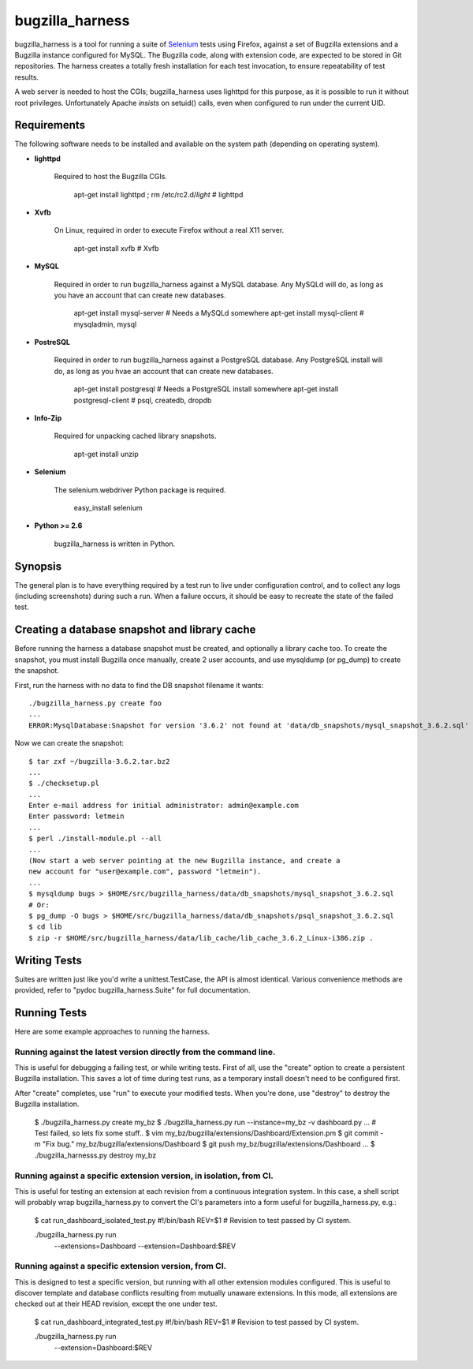 ================
bugzilla_harness
================

bugzilla_harness is a tool for running a suite of `Selenium
<http://www.seleniumhq.com/>`_ tests using Firefox, against a set of Bugzilla
extensions and a Bugzilla instance configured for MySQL. The Bugzilla code,
along with extension code, are expected to be stored in Git repositories. The
harness creates a totally fresh installation for each test invocation, to
ensure repeatability of test results.

A web server is needed to host the CGIs; bugzilla_harness uses lighttpd for
this purpose, as it is possible to run it without root privileges.
Unfortunately Apache *insists* on setuid() calls, even when configured to run
under the current UID.


Requirements
------------

The following software needs to be installed and available on the system
path (depending on operating system).

* **lighttpd**

   Required to host the Bugzilla CGIs.

       apt-get install lighttpd ; rm /etc/rc2.d/*light* # lighttpd

* **Xvfb**

   On Linux, required in order to execute Firefox without a real X11
   server.

        apt-get install xvfb # Xvfb

* **MySQL**

   Required in order to run bugzilla_harness against a MySQL database. Any
   MySQLd will do, as long as you have an account that can create new
   databases.

        apt-get install mysql-server # Needs a MySQLd somewhere
        apt-get install mysql-client # mysqladmin, mysql

* **PostreSQL**

    Required in order to run bugzilla_harness against a PostgreSQL database.
    Any PostgreSQL install will do, as long as you hvae an account that can
    create new databases.

        apt-get install postgresql # Needs a PostgreSQL install somewhere
        apt-get install postgresql-client # psql, createdb, dropdb

* **Info-Zip**

   Required for unpacking cached library snapshots.

        apt-get install unzip

* **Selenium**

    The selenium.webdriver Python package is required.

        easy_install selenium

* **Python >= 2.6**

    bugzilla_harness is written in Python.


Synopsis
--------

The general plan is to have everything required by a test run to live under
configuration control, and to collect any logs (including screenshots) during
such a run. When a failure occurs, it should be easy to recreate the state of
the failed test.


Creating a database snapshot and library cache
----------------------------------------------

Before running the harness a database snapshot must be created, and optionally
a library cache too. To create the snapshot, you must install Bugzilla once
manually, create 2 user accounts, and use mysqldump (or pg_dump) to create the
snapshot.

First, run the harness with no data to find the DB snapshot filename it wants::

    ./bugzilla_harness.py create foo
    ...
    ERROR:MysqlDatabase:Snapshot for version '3.6.2' not found at 'data/db_snapshots/mysql_snapshot_3.6.2.sql'


Now we can create the snapshot::

    $ tar zxf ~/bugzilla-3.6.2.tar.bz2
    ...
    $ ./checksetup.pl
    ...
    Enter e-mail address for initial administrator: admin@example.com
    Enter password: letmein
    ...
    $ perl ./install-module.pl --all
    ...
    (Now start a web server pointing at the new Bugzilla instance, and create a
    new account for "user@example.com", password "letmein").
    ...
    $ mysqldump bugs > $HOME/src/bugzilla_harness/data/db_snapshots/mysql_snapshot_3.6.2.sql
    # Or:
    $ pg_dump -O bugs > $HOME/src/bugzilla_harness/data/db_snapshots/psql_snapshot_3.6.2.sql
    $ cd lib
    $ zip -r $HOME/src/bugzilla_harness/data/lib_cache/lib_cache_3.6.2_Linux-i386.zip .



Writing Tests
-------------

Suites are written just like you'd write a unittest.TestCase, the API is almost
identical. Various convenience methods are provided, refer to "pydoc
bugzilla_harness.Suite" for full documentation.


Running Tests
-------------

Here are some example approaches to running the harness.


Running against the latest version directly from the command line.
^^^^^^^^^^^^^^^^^^^^^^^^^^^^^^^^^^^^^^^^^^^^^^^^^^^^^^^^^^^^^^^^^^

This is useful for debugging a failing test, or while writing tests. First of
all, use the "create" option to create a persistent Bugzilla installation. This
saves a lot of time during test runs, as a temporary install doesn't need to be
configured first.

After "create" completes, use "run" to execute your modified tests. When you're
done, use "destroy" to destroy the Bugzilla installation.

    $ ./bugzilla_harness.py create my_bz
    $ ./bugzilla_harness.py run --instance=my_bz -v dashboard.py
    ...
    # Test failed, so lets fix some stuff..
    $ vim my_bz/bugzilla/extensions/Dashboard/Extension.pm
    $ git commit -m "Fix bug." my_bz/bugzilla/extensions/Dashboard
    $ git push my_bz/bugzilla/extensions/Dashboard
    ...
    $ ./bugzilla_harnesss.py destroy my_bz


Running against a specific extension version, in isolation, from CI.
^^^^^^^^^^^^^^^^^^^^^^^^^^^^^^^^^^^^^^^^^^^^^^^^^^^^^^^^^^^^^^^^^^^^

This is useful for testing an extension at each revision from a continuous
integration system. In this case, a shell script will probably wrap
bugzilla_harness.py to convert the CI's parameters into a form useful for
bugzilla_harness.py, e.g.:

    $ cat run_dashboard_isolated_test.py
    #!/bin/bash
    REV=$1 # Revision to test passed by CI system.

    ./bugzilla_harness.py run \
      --extensions=Dashboard \
      --extension=Dashboard:$REV


Running against a specific extension version, from CI.
^^^^^^^^^^^^^^^^^^^^^^^^^^^^^^^^^^^^^^^^^^^^^^^^^^^^^^

This is designed to test a specific version, but running with all other
extension modules configured. This is useful to discover template and database
conflicts resulting from mutually unaware extensions. In this mode, all
extensions are checked out at their HEAD revision, except the one under test.

    $ cat run_dashboard_integrated_test.py
    #!/bin/bash
    REV=$1 # Revision to test passed by CI system.

    ./bugzilla_harness.py run \
      --extension=Dashboard:$REV
